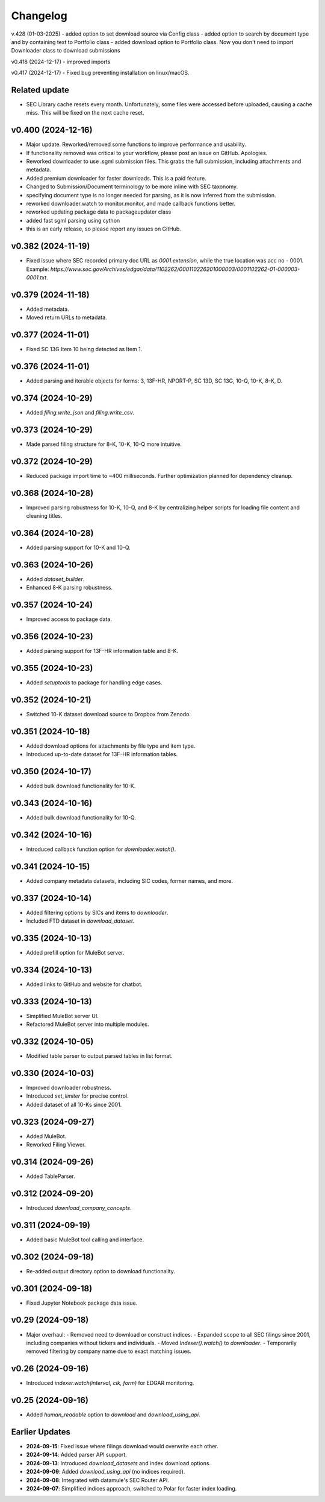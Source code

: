 Changelog
=========
v.428 (01-03-2025)
- added option to set download source via Config class
- added option to search by document type and by containing text to Portfolio class
- added download option to Portfolio class. Now you don't need to import Downloader class to download submissions

v0.418 (2024-12-17)
- improved imports

v0.417 (2024-12-17)
- Fixed bug preventing installation on linux/macOS.

Related update
--------------
- SEC Library cache resets every month. Unfortunately, some files were accessed before uploaded, causing a cache miss. This will be fixed on the next cache reset.

v0.400 (2024-12-16)
--------------------
- Major update. Reworked/removed some functions to improve performance and usability.
- If functionality removed was critical to your workflow, please post an issue on GitHub. Apologies.
- Reworked downloader to use .sgml submission files. This grabs the full submission, including attachments and metadata.
- Added premium downloader for faster downloads. This is a paid feature.
- Changed to Submission/Document terminology to be more inline with SEC taxonomy.
- specifying document type is no longer needed for parsing, as it is now inferred from the submission.
- reworked downloader.watch to monitor.monitor, and made callback functions better.
- reworked updating package data to packageupdater class
- added fast sgml parsing using cython
- this is an early release, so please report any issues on GitHub.

v0.382 (2024-11-19)
--------------------
- Fixed issue where SEC recorded primary doc URL as `0001.extension`, while the true location was acc no - 0001.
  Example: `https://www.sec.gov/Archives/edgar/data/1102262/000110226201000003/0001102262-01-000003-0001.txt`.

v0.379 (2024-11-18)
--------------------
- Added metadata.
- Moved return URLs to metadata.

v0.377 (2024-11-01)
--------------------
- Fixed SC 13G Item 10 being detected as Item 1.

v0.376 (2024-11-01)
--------------------
- Added parsing and iterable objects for forms: 3, 13F-HR, NPORT-P, SC 13D, SC 13G, 10-Q, 10-K, 8-K, D.

v0.374 (2024-10-29)
--------------------
- Added `filing.write_json` and `filing.write_csv`.

v0.373 (2024-10-29)
--------------------
- Made parsed filing structure for 8-K, 10-K, 10-Q more intuitive.

v0.372 (2024-10-29)
--------------------
- Reduced package import time to ~400 milliseconds. Further optimization planned for dependency cleanup.

v0.368 (2024-10-28)
--------------------
- Improved parsing robustness for 10-K, 10-Q, and 8-K by centralizing helper scripts for loading file content and cleaning titles.

v0.364 (2024-10-28)
--------------------
- Added parsing support for 10-K and 10-Q.

v0.363 (2024-10-26)
--------------------
- Added `dataset_builder`.
- Enhanced 8-K parsing robustness.

v0.357 (2024-10-24)
--------------------
- Improved access to package data.

v0.356 (2024-10-23)
--------------------
- Added parsing support for 13F-HR information table and 8-K.

v0.355 (2024-10-23)
--------------------
- Added `setuptools` to package for handling edge cases.

v0.352 (2024-10-21)
--------------------
- Switched 10-K dataset download source to Dropbox from Zenodo.

v0.351 (2024-10-18)
--------------------
- Added download options for attachments by file type and item type.
- Introduced up-to-date dataset for 13F-HR information tables.

v0.350 (2024-10-17)
--------------------
- Added bulk download functionality for 10-K.

v0.343 (2024-10-16)
--------------------
- Added bulk download functionality for 10-Q.

v0.342 (2024-10-16)
--------------------
- Introduced callback function option for `downloader.watch()`.

v0.341 (2024-10-15)
--------------------
- Added company metadata datasets, including SIC codes, former names, and more.

v0.337 (2024-10-14)
--------------------
- Added filtering options by SICs and items to `downloader`.
- Included FTD dataset in `download_dataset`.

v0.335 (2024-10-13)
--------------------
- Added prefill option for MuleBot server.

v0.334 (2024-10-13)
--------------------
- Added links to GitHub and website for chatbot.

v0.333 (2024-10-13)
--------------------
- Simplified MuleBot server UI.
- Refactored MuleBot server into multiple modules.

v0.332 (2024-10-05)
--------------------
- Modified table parser to output parsed tables in list format.

v0.330 (2024-10-03)
--------------------
- Improved downloader robustness.
- Introduced `set_limiter` for precise control.
- Added dataset of all 10-Ks since 2001.

v0.323 (2024-09-27)
--------------------
- Added MuleBot.
- Reworked Filing Viewer.

v0.314 (2024-09-26)
--------------------
- Added TableParser.

v0.312 (2024-09-20)
--------------------
- Introduced `download_company_concepts`.

v0.311 (2024-09-19)
--------------------
- Added basic MuleBot tool calling and interface.

v0.302 (2024-09-18)
--------------------
- Re-added output directory option to download functionality.

v0.301 (2024-09-18)
--------------------
- Fixed Jupyter Notebook package data issue.

v0.29 (2024-09-18)
--------------------
- Major overhaul:
  - Removed need to download or construct indices.
  - Expanded scope to all SEC filings since 2001, including companies without tickers and individuals.
  - Moved `Indexer().watch()` to `downloader`.
  - Temporarily removed filtering by company name due to exact matching issues.

v0.26 (2024-09-16)
--------------------
- Introduced `indexer.watch(interval, cik, form)` for EDGAR monitoring.

v0.25 (2024-09-16)
--------------------
- Added `human_readable` option to `download` and `download_using_api`.

Earlier Updates
---------------
- **2024-09-15**: Fixed issue where filings download would overwrite each other.
- **2024-09-14**: Added parser API support.
- **2024-09-13**: Introduced `download_datasets` and index download options.
- **2024-09-09**: Added `download_using_api` (no indices required).
- **2024-09-08**: Integrated with datamule's SEC Router API.
- **2024-09-07**: Simplified indices approach, switched to Polar for faster index loading.
